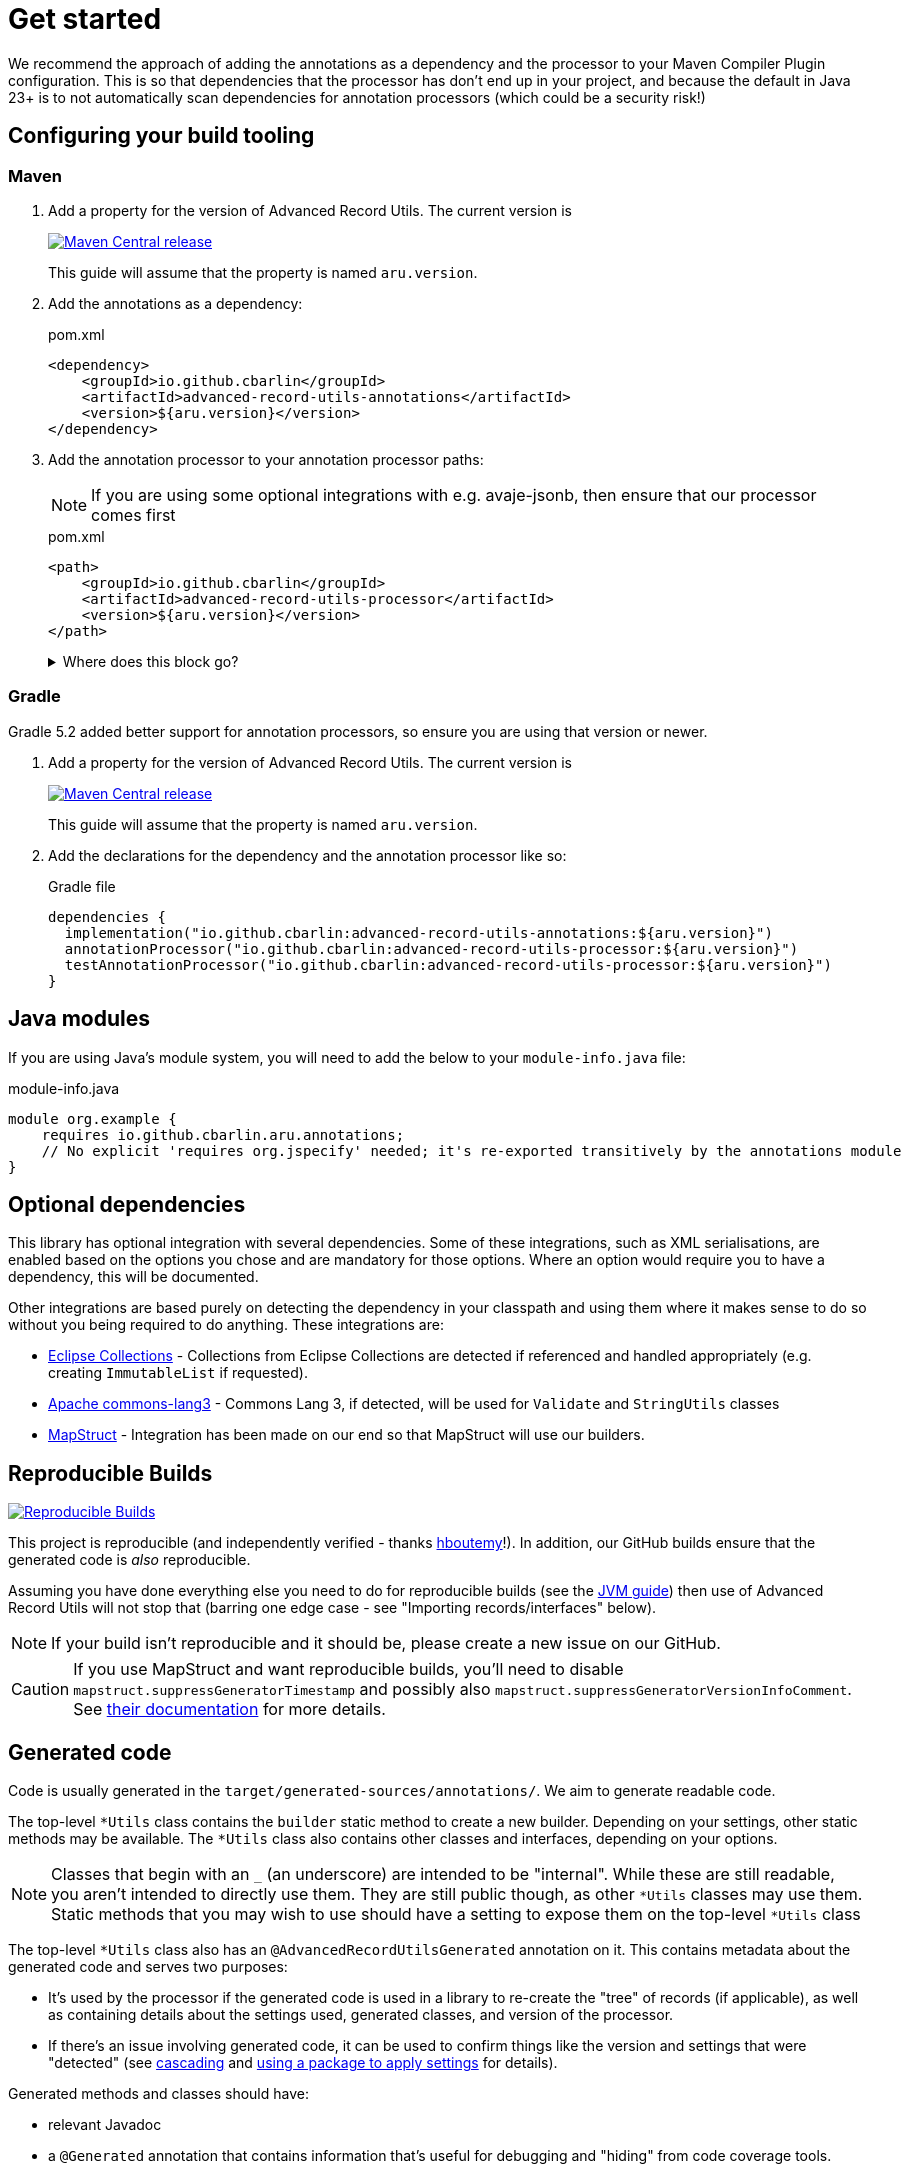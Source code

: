 = Get started

We recommend the approach of adding the annotations as a dependency and the processor to your Maven Compiler Plugin configuration. This is so that dependencies that the processor has don't end up in your project, and because the default in Java 23+ is to not automatically scan dependencies for annotation processors (which could be a security risk!)

== Configuring your build tooling

=== Maven

. {empty}
+
--
Add a property for the version of Advanced Record Utils. The current version is

image::https://img.shields.io/maven-central/v/io.github.cbarlin/advanced-record-utils-processor?style=flat&color=dark-green&link=https%3A%2F%2Fgithub.com%2Fcbarlin%2Fadvanced-record-utils["Maven Central release", link=https://central.sonatype.com/artifact/io.github.cbarlin/advanced-record-utils-annotations]

This guide will assume that the property is named `+aru.version+`.
--
. {empty}
+
--
Add the annotations as a dependency:

.pom.xml
[source,xml]
----
<dependency>
    <groupId>io.github.cbarlin</groupId>
    <artifactId>advanced-record-utils-annotations</artifactId>
    <version>${aru.version}</version>
</dependency>
----
--
. {empty}
+
--
Add the annotation processor to your annotation processor paths:

NOTE: If you are using some optional integrations with e.g. avaje-jsonb, then ensure that our processor comes first

.pom.xml
[source,xml]
----
<path>
    <groupId>io.github.cbarlin</groupId>
    <artifactId>advanced-record-utils-processor</artifactId>
    <version>${aru.version}</version>
</path>
----
.Where does this block go?
[%collapsible]
====

If you don't have a `+build+` section of your pom, you can use the below.

.pom.xml
[source,xml]
----
<build>
    <plugins>
        <plugin>
            <groupId>org.apache.maven.plugins</groupId>
            <artifactId>maven-compiler-plugin</artifactId>
            <configuration>
                <annotationProcessorPaths>
                    <path>
                        <groupId>io.github.cbarlin</groupId>
                        <artifactId>advanced-record-utils-processor</artifactId>
                        <version>${aru.version}</version>
                    </path>
                </annotationProcessorPaths>
            </configuration>
        </plugin>
    </plugins>
</build>
----

====
--

=== Gradle

Gradle 5.2 added better support for annotation processors, so ensure you are using that version or newer.

. {empty}
+
--
Add a property for the version of Advanced Record Utils. The current version is

image::https://img.shields.io/maven-central/v/io.github.cbarlin/advanced-record-utils-processor?style=flat&color=dark-green&link=https%3A%2F%2Fgithub.com%2Fcbarlin%2Fadvanced-record-utils["Maven Central release", link=https://central.sonatype.com/artifact/io.github.cbarlin/advanced-record-utils-annotations]

This guide will assume that the property is named `+aru.version+`.
--
. {empty}
+
--
Add the declarations for the dependency and the annotation processor like so:

.Gradle file
[source,gradle]
----
dependencies {
  implementation("io.github.cbarlin:advanced-record-utils-annotations:${aru.version}")
  annotationProcessor("io.github.cbarlin:advanced-record-utils-processor:${aru.version}")
  testAnnotationProcessor("io.github.cbarlin:advanced-record-utils-processor:${aru.version}")
}
----
--

== Java modules

If you are using Java's module system, you will need to add the below to your `+module-info.java+` file:

.module-info.java
[source,java]
----
module org.example {
    requires io.github.cbarlin.aru.annotations;
    // No explicit 'requires org.jspecify' needed; it's re-exported transitively by the annotations module
}
----

== Optional dependencies

This library has optional integration with several dependencies. Some of these integrations, such as XML serialisations, are enabled based on the options you chose and are mandatory for those options. Where an option would require you to have a dependency, this will be documented.

Other integrations are based purely on detecting the dependency in your classpath and using them where it makes sense to do so without you being required to do anything. These integrations are:

* https://github.com/eclipse-collections/eclipse-collections[Eclipse Collections^] - Collections from Eclipse Collections are detected if referenced and handled appropriately (e.g. creating `+ImmutableList+` if requested).
* https://commons.apache.org/proper/commons-lang/[Apache commons-lang3^] - Commons Lang 3, if detected, will be used for `+Validate+` and `+StringUtils+` classes
* https://mapstruct.org/[MapStruct^] - Integration has been made on our end so that MapStruct will use our builders.

== Reproducible Builds

image::https://img.shields.io/endpoint?url=https://raw.githubusercontent.com/jvm-repo-rebuild/reproducible-central/master/content/io/github/cbarlin/aru/badge.json["Reproducible Builds", link=https://github.com/jvm-repo-rebuild/reproducible-central/blob/master/content/io/github/cbarlin/aru/README.md]

This project is reproducible (and independently verified - thanks https://github.com/hboutemy[hboutemy]!). In addition, our GitHub builds ensure that the generated code is _also_ reproducible.

Assuming you have done everything else you need to do for reproducible builds (see the https://reproducible-builds.org/docs/jvm/[JVM guide]) then use of Advanced Record Utils will not stop that (barring one edge case - see "Importing records/interfaces" below).

NOTE: If your build isn't reproducible and it should be, please create a new issue on our GitHub.

CAUTION: If you use MapStruct and want reproducible builds, you'll need to disable `+mapstruct.suppressGeneratorTimestamp+` and possibly also `+mapstruct.suppressGeneratorVersionInfoComment+`. See https://mapstruct.org/documentation/stable/reference/html/#configuration-options[their documentation^] for more details.

== Generated code

Code is usually generated in the `target/generated-sources/annotations/`. We aim to generate readable code.

The top-level `+*Utils+` class contains the `builder` static method to create a new builder. Depending on your settings, other static methods may be available. The `+*Utils+` class also contains other classes and interfaces, depending on your options.

NOTE: Classes that begin with an `+_+` (an underscore) are intended to be "internal". While these are still readable, you aren't intended to directly use them. They are still public though, as other `+*Utils+` classes may use them. Static methods that you may wish to use should have a setting to expose them on the top-level `+*Utils+` class

The top-level `+*Utils+` class also has an `+@AdvancedRecordUtilsGenerated+` annotation on it. This contains metadata about the generated code and serves two purposes:

* It's used by the processor if the generated code is used in a library to re-create the "tree" of records (if applicable), as well as containing details about the settings used, generated classes, and version of the processor.
* If there's an issue involving generated code, it can be used to confirm things like the version and settings that were "detected" (see <<use-cascading, cascading>> and <<use-pkg-settings,using a package to apply settings>> for details).

Generated methods and classes should have:

* relevant Javadoc
* a `+@Generated+` annotation that contains information that's useful for debugging and "hiding" from code coverage tools.

IMPORTANT: We consider it a bug if a method, interface, or class doesn't have Javadoc or if it is missing its a `+@Generated+` annotation.